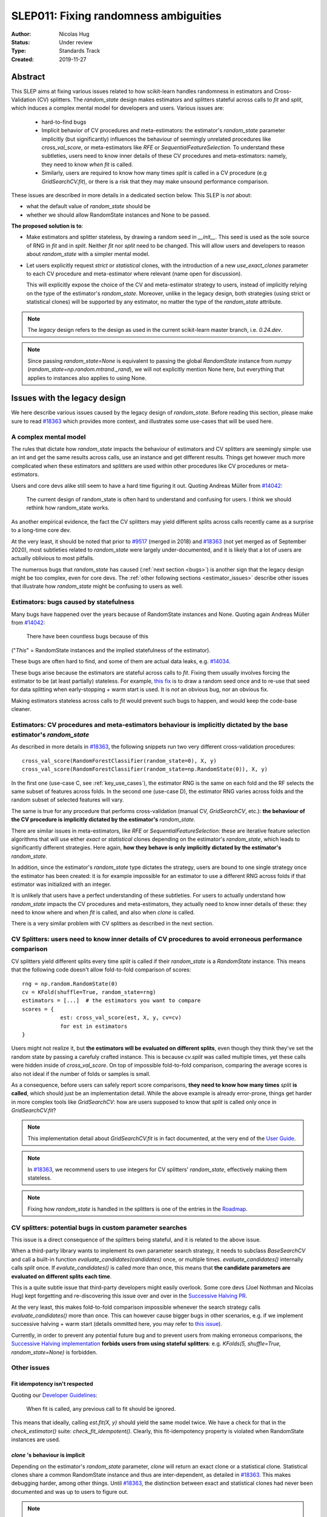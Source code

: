 .. _slep_011:

======================================
SLEP011: Fixing randomness ambiguities
======================================

:Author: Nicolas Hug
:Status: Under review
:Type: Standards Track
:Created: 2019-11-27

Abstract
========

This SLEP aims at fixing various issues related to how scikit-learn handles
randomness in estimators and Cross-Validation (CV) splitters. The
`random_state` design makes estimators and splitters stateful across calls to
`fit` and `split`, which induces a complex mental model for developers and
users. Various issues are:

  - hard-to-find bugs
  - Implicit behavior of CV procedures and meta-estimators: the estimator's
    `random_state` parameter implicitly (but significantly) influences the
    behaviour of seemingly unrelated procedures like `cross_val_score`, or
    meta-estimators like `RFE` or `SequentialFeatureSelection`. To understand
    these subtleties, users need to know inner details of these CV procedures
    and meta-estimators: namely, they need to know *when* `fit` is called.
  - Similarly, users are required to know how many times `split` is called in
    a CV procedure (e.g `GridSearchCV.fit`), or there is a risk that they may
    make unsound performance comparison.

These issues are described in more details in a dedicated section below. This
SLEP is *not* about:

- what the default value of `random_state` should be
- whether we should allow RandomState instances and None to be passed.

**The proposed solution is to**:

- Make estimators and splitter stateless, by drawing a random seed in
  `__init__`. This seed is used as the sole source of RNG in `fit` and in
  `split`. Neither `fit` nor `split` need to be changed. This will
  allow users and developers to reason about `random_state` with a simpler
  mental model.
- Let users explicitly request *strict* or *statistical* clones, with the
  introduction of a new `use_exact_clones` parameter to each CV procedure and
  meta-estimator where relevant (name open for discussion).
  
  This will explicitly expose the choice of the CV and meta-estimator
  strategy to users, instead of implicitly relying on the type of the
  estimator's `random_state`. Moreover, unlike in the legacy design, both
  strategies (using strict or statistical clones) will be supported by any
  estimator, no matter the type of the `random_state` attribute.

.. note::
    The *legacy* design refers to the design as used in the current
    scikit-learn master branch, i.e. `0.24.dev`.

.. note::
    Since passing `random_state=None` is equivalent to passing the global
    `RandomState` instance from `numpy`
    (`random_state=np.random.mtrand._rand`), we will not explicitly mention
    None here, but everything that applies to instances also applies to
    using None.

Issues with the legacy design
=============================

We here describe various issues caused by the legacy design of
`random_state`. Before reading this section, please make sure to read `#18363
<https://github.com/scikit-learn/scikit-learn/pull/18363>`_ which provides
more context, and illustrates some use-cases that will be used here.

A complex mental model
----------------------

The rules that dictate how `random_state` impacts the behaviour of estimators
and CV splitters are seemingly simple: use an int and get the same results
across calls, use an instance and get different results. Things get however
much more complicated when these estimators and splitters are used within
other procedures like CV procedures or meta-estimators.

Users and core devs alike still seem to have a hard time figuring it out.
Quoting Andreas Müller from `#14042
<https://github.com/scikit-learn/scikit-learn/issues/14042>`_:

    The current design of random_state is often hard to understand and
    confusing for users. I think we should rethink how random_state works.

As another empirical evidence, the fact the CV splitters may yield different
splits across calls recently came as a surprise to a long-time core dev.

At the very least, it should be noted that prior to `#9517
<https://github.com/scikit-learn/scikit-learn/pull/9517/>`_ (merged in 2018)
and `#18363 <https://github.com/scikit-learn/scikit-learn/pull/18363>`_ (not
yet merged as of September 2020), most subtleties related to `random_state`
were largely under-documented, and it is likely that a lot of users are
actually oblivious to most pitfalls.

The numerous bugs that `random_state` has caused (:ref:`next section <bugs>`)
is another sign that the legacy design might be too complex, even for core
devs. The :ref:`other following sections <estimator_issues>` describe other
issues that illustrate how `random_state` might be confusing to users as
well.

.. _bugs:

Estimators: bugs caused by statefulness
---------------------------------------

Many bugs have happened over the years because of RandomState instances and
None. Quoting again Andreas Müller from `#14042
<https://github.com/scikit-learn/scikit-learn/issues/14042>`_:

    There have been countless bugs because of this

("*This*" = RandomState instances and the implied statefulness of the
estimator).

These bugs are often hard to find, and some of them are actual data leaks,
e.g. `#14034 <https://github.com/scikit-learn/scikit-learn/issues/14034>`_.

These bugs arise because the estimators are stateful across calls to `fit`.
Fixing them usually involves forcing the estimator to be (at least partially)
stateless. For example, `this fix
<https://github.com/scikit-learn/scikit-learn/pull/14999>`_ is to draw a
random seed once and to re-use that seed for data splitting when
early-stopping + warm start is used. It is *not* an obvious bug, nor an
obvious fix.

Making estimators stateless across calls to `fit` would prevent such bugs to
happen, and would keep the code-base cleaner.

.. _estimator_issues:

Estimators: CV procedures and meta-estimators behaviour is implicitly dictated by the base estimator's `random_state`
---------------------------------------------------------------------------------------------------------------------

As described in more details in `#18363
<https://github.com/scikit-learn/scikit-learn/pull/18363>`_, the following
snippets run two very different cross-validation procedures::

    cross_val_score(RandomForestClassifier(random_state=0), X, y)
    cross_val_score(RandomForestClassifier(random_state=np.RandomState(0)), X, y)

In the first one (use-case C, see :ref:`key_use_cases`), the estimator RNG is
the same on each fold and the RF selects the same subset of features across
folds. In the second one (use-case D), the estimator RNG varies across folds
and the random subset of selected features will vary.

The same is true for any procedure that performs cross-validation (manual CV,
`GridSearchCV`, etc.): **the behaviour of the CV procedure is implicitly
dictated by the estimator's** `random_state`.

There are similar issues in meta-estimators, like `RFE` or
`SequentialFeatureSelection`: these are iterative feature selection
algorithms that will use either *exact* or *statistical* clones depending on
the estimator's `random_state`, which leads to significantly different
strategies. Here again, **how they behave is only implicitly dictated by
the estimator's** `random_state`.

In addition, since the estimator's `random_state` type dictates the strategy,
users are bound to one single strategy once the estimator has been created:
it is for example impossible for an estimator to use a different RNG across
folds if that estimator was initialized with an integer.

It is unlikely that users have a perfect understanding of these subtleties.
For users to actually understand how `random_state` impacts the CV procedures
and meta-estimators, they actually need to know inner details of these: they
need to know where and when `fit` is called, and also when `clone` is called.

There is a very similar problem with CV splitters as described in the next
section.

CV Splitters: users need to know inner details of CV procedures to avoid erroneous performance comparison
---------------------------------------------------------------------------------------------------------

CV splitters yield different splits every time `split` is called if their
`random_state` is a `RandomState` instance. This means that the following
code doesn't allow fold-to-fold comparison of scores::

    rng = np.random.RandomState(0)
    cv = KFold(shuffle=True, random_state=rng)
    estimators = [...]  # the estimators you want to compare
    scores = {
                est: cross_val_score(est, X, y, cv=cv)
                for est in estimators
    }

Users might not realize it, but **the estimators will be evaluated on
different splits**, even though they think they've set the random state by
passing a carefuly crafted instance. This is because `cv.split` was called
multiple times, yet these calls were hidden inside of `cross_val_score`. On
top of impossible fold-to-fold comparison, comparing the average scores is
also not ideal if the number of folds or samples is small.

As a consequence, before users can safely report score comparisons, **they
need to know how many times** `split` **is called**, which should just be an
implementation detail. While the above example is already error-prone, things
get harder in more complex tools like `GridSearchCV`: how are users supposed
to know that `split` is called only once in `GridSearchCV.fit`?

.. note::
    This implementation detail about `GridSearchCV.fit` is in fact
    documented, at the very end of the `User Guide
    <https://scikit-learn.org/stable/modules/cross_validation.html#a-note-on-shuffling>`_.

.. note::
    In `#18363 <https://github.com/scikit-learn/scikit-learn/pull/18363>`_,
    we recommend users to use integers for CV splitters' `random_state`,
    effectively making them stateless.

.. note::
    Fixing how `random_state` is handled in the splitters is one of the
    entries in the `Roadmap <https://scikit-learn.org/dev/roadmap.html>`_.

CV splitters: potential bugs in custom parameter searches
---------------------------------------------------------

This issue is a direct consequence of the splitters being stateful, and it is
related to the above issue.

When a third-party library wants to implement its own parameter
search strategy, it needs to subclass `BaseSearchCV` and call a built-in
function `evaluate_candidates(candidates)` once, or multiple times.
`evaluate_candidates()` internally calls `split` once. If
`evalute_candidates()` is called more than once, this means that **the
candidate parameters are evaluated on different splits each time**.

This is a quite subtle issue that third-party developers might easily
overlook. Some core devs (Joel Nothman and Nicolas Hug) kept forgetting and
re-discovering this issue over and over in the `Successive Halving PR 
<https://github.com/scikit-learn/scikit-learn/pull/13900>`_.

At the very least, this makes fold-to-fold comparison impossible whenever the
search strategy calls `evaluate_candidates()` more than once. This can
however cause bigger bugs in other scenarios, e.g. if we implement successive
halving + warm start (details ommitted here, you may refer to `this issue
<https://github.com/scikit-learn/scikit-learn/issues/15125>`_).

Currently, in order to prevent any potential future bug and to prevent users
from making erroneous comparisons, the `Successive Halving implementation
<https://scikit-learn.org/dev/modules/generated/sklearn.model_selection.HalvingGridSearchCV.html#sklearn.model_selection.HalvingGridSearchCV>`_
**forbids users from using stateful splitters**: e.g. `KFolds(5, shuffle=True,
random_state=None)` is forbidden.

Other issues
------------

Fit idempotency isn't respected
~~~~~~~~~~~~~~~~~~~~~~~~~~~~~~~

Quoting our `Developer Guidelines
<https://scikit-learn.org/stable/developers/develop.html#fitting>`_:

    When fit is called, any previous call to fit should be ignored.

This means that ideally, calling `est.fit(X, y)` should yield the same model
twice. We have a check for that in the `check_estimator()` suite:
`check_fit_idempotent()`. Clearly, this fit-idempotency property is violated
when RandomState instances are used.

`clone` 's behaviour is implicit
~~~~~~~~~~~~~~~~~~~~~~~~~~~~~~~~

Depending on the estimator's `random_state` parameter, `clone` will return
an exact clone or a statistical clone. Statistical clones share a common
RandomState instance and thus are inter-dependent, as detailed in `#18363
<https://github.com/scikit-learn/scikit-learn/pull/18363>`_. This makes
debugging harder, among other things. Until `#18363
<https://github.com/scikit-learn/scikit-learn/pull/18363>`_, the distinction
between exact and statistical clones had never been documented and was up to
users to figure out.

.. note::
    While less user-facing, this issue is actually part of the root cause for
    the aforementioned issues related to estimators in CV procedures and in
    meta-estimators.

.. _key_use_cases:

Key use-cases and requirements
==============================

There are a few use-cases that are made possible by the legacy design and
that we will want to keep supporting in the new design:

- A. Allow for consistent results across executions. This is a natural
  requirement for any implementation: we want users to be able to get
  consistently reproducible results across multiple program executions. This
  is currently supported by removing any use of `random_state=None`.
- B. Allow for maximum variability and different results across executions.
  This is currently supported by passing `random_state=None`: multiple
  program executions yield different results each time.
- C. CV procedures where the estimator's RNG is exactly the same on each
  fold. This is useful when one wants to make sure that a given seed will
  work well on new data (whether users should actually do this is
  debatable...). This is currently supported by passing an int to the
  `random_state` parameter of the estimator.
- D. CV procedures where the estimator's RNG is different for each fold. This
  is useful to increase the statistical significance of CV results. This is
  currently supported by passing a RandomState instance or None to the
  `random_state` parameter of the estimator.
- E. Obtain *strict* clones, i.e. clones that will yield exactly the same
  results when called on the same data. This is currently supported by
  calling `clone` if the estimator's `random_state` is an int.
- F. Obtain *statistical* clones, i.e. estimators
  that are identical but that will yield different results, even when called
  on the same data. This is currently supported by calling `clone` if
  the estimator's `random_state` is an instance or None.
- G. Easily obtain different splits with the same characteristics from a
  splitter. By "same characteristics", we mean same number of splits, same
  choice of stratification, etc. This is useful to implement e.g.
  boostrapping. This is currently supported by calling `split` multiple times
  on the same `cv` instance, if `cv.random_state` is an instance, or None.

.. note::
    C and E are very related: C is supported via creating strict clones (E).
    Similarly, D is supported by creating statistical clones (F).

    In legacy, C and D are mutually exclusive: a given estimator can only do
    C and not D, or only D and not C. Also, a given estimator can only
    produce strict clones or only statistical clones, but not both. In the
    proposed design, all estimators will support both C and D. Similarly,
    strict and statistical clones can be obtained from any estimator.

Proposed Solution
=================

.. note::
    This proposed solution is a work in progress and there is room for
    improvement. Feel free to suggest any.

We want to make estimators and splitter stateless, while also avoiding the
ambiguity of CV procedures and meta-estimators. We also want to keep
supporting all the aforementioned use-cases in some way.

.. note::
    A toy implementation of the proposed solution with illustration snippets
    is available in `this notebook
    <https://nbviewer.jupyter.org/gist/NicolasHug/2db607b01482988fa549eb2c8770f79f>`_.

The proposed solution is to sample a seed from `random_state` at `__init__`
in estimators and splitters::

    def _sample_seed(random_state):
        # sample a random seed to be stored as the random_state attribute
        # ints are passe-through
        if isinstance(random_state, int):
            return random_state
        else:
            return check_random_state(random_state).randint(0, 2**32)

    class MyEstimator(BaseEstimator):
        def __init__(self, random_state=None):
            self.random_state = _sample_seed(random_state)
        
        def set_params(self, random_state=None):
            self.random_state = _sample_seed(random_state)
          
    class MySplitter(BaseSplitter):
        def __init__(self, random_state=None):
            self.random_state = _sample_seed(random_state)

`fit`, `split`, and `get_params` are unchanged.

In order to **explicitly** support use-cases C and D, CV procedures like
`cross_val_score` should be updated with a new `use_exact_clones` parameter
(name up for discussion)::

    def _check_statistical_clone_possible(est):
      if 'random_state' not in est.get_params():
          raise ValueError("This estimator isn't random and can only have exact clones")

    def cross_val_score(est, X, y, cv, use_exact_clones=True):
        # use_exact_clones:
        # - if True, the same estimator RNG is used on each fold (use-case C) 
        # - if False, the different estimator RNG are used on each fold (use-case D) 
        
        if use_exact_clones:
            statistical = False
        else:
            # need a local RNG so that clones have different random_state attributes
            _check_statistical_clone_possible(est)
            statistical = np.random.RandomState(est.random_state)
            
        return [
            clone(est, statistical=statistical)
            .fit(X[train], y[train])
            .score(X[test], y[test])
            for train, test in cv.split(X, y)
        ]

Meta-estimators should be updated in a similar fashion to make their
different behavior explicit. The `clone` function needs to be updated so that
one can explicitly request exact or statistical clones::

    def clone(est, statistical=False):
        # Return a strict clone or a statistical clone.
        
        # statistical parameter can be:
        # - False: a strict clone is returned
        # - True: a statistical clone is returned. Its RNG is seeded from `est`
        # - None, int, or RandomState instance: a statistical clone is returned.
        #   Its RNG is seeded from `statistical`. This is useful to
        #   create multiple statistical clones that don't have the same RNG
        
        params = est.get_params()
        
        if statistical is not False:
            # A statistical clone is a clone with a different random_state attribute
            _check_statistical_clone_possible(est)
            rng = params['random_state'] if statistical is True else statistical
            params['random_state'] = _sample_seed(check_random_state(rng))
            
        return est.__class__(**params)

Use-cases support
-----------------

Use-cases A and B are supported just like before.

Use-cases C, D, E, F are explicitly supported *and* can be achieved by any
estimator, no matter its `random_state`. The legacy design can only
(implicitly) support either C and E or D and F.

Use-case G can be explicitly supported by creating multiple CV instances,
each with a different `random_state`::

    rng = np.RandomState(0)
    cvs = [KFold(random_state=rng) for _ in range(n_bootstrap_iterations)]
  
Alternatively, we can introduce the notion of statistical clone for splitters,
and let `clone` support splitters as well. This is however more involved.

Advantages
----------

- Users do not need to know the internals of CV procedures or meta estimators
  anymore. Any potential ambiguity is now made explicit and exposed to them
  in the documentation. *This is the main point of this SLEP*.

- The mental model is simpler: no matter what is passed as `random_state`
  (int, RandomState instances, or None), results are constant across calls to
  `fit` and `split`. The RandomState instance is mutated **once** (and only
  once) in `__init__`. Bugs will be less likely to sneak in.

- Estimators and splitters are stateless, and `fit` is now properly
  idempotent.

- Users now have explicit control on the CV procedures and meta-estimators,
  instead of implicitly relying on the estimator's `random_state`.

- Since CV splitters always yield the same splits, the chances of performing
  erroneous score comparison is limited.

- It is possible to preserve full backward-compatibility of behaviors in
  cases where an int was passed.

- `fit`, `split`, and `get_params` are unchanged.

Drawbacks
---------

- We break our convention that `__init__` should only ever store attributes,
  as they are passed in. Note however that the reason we have this convention
  is that we want the semantic of `__init__` and `set_params` are the same,
  and we want to enable people to change public attributes without having
  surprising behaviour. **This is still respected here.** So this isn't
  really an issue.

- CV procedures and meta-estimators must be updated.

Backward compatibility
----------------------

When an integer was used as `random_state`, all backward compatibility in
terms of results can be preserved (this will depend on the default value of
the `use_exact_clones` parameter)

Similarly, when an instance was used, results may be backward compatible for
CV procedures and meta-estimators depending on the default. However,
successive calls to `fit` will not yield backward-compatible results.
Similarly for splitters, backward compatibility cannot be preserved.

A deprecation path could be to start introducing the `use_exact_clones`
parameters without introducing the seed drawing in `__init__` yet. This would
however require a temporary deprecation of RandomState instances as well.

The easiest way might be allow for a breaking change.

Alternative solutions
=====================

Change the default of all random_state from `None` to a hardcoded int
---------------------------------------------------------------------

This doesn't solve much: it might limit pitfalls in users code, but does not
address the statefulness issues, nor the ambiguity of CV procedures and
meta-estimators.

Stop supporting RandomState instances
-------------------------------------

We would not be able to support use-cases D or G except by passing `None`,
but then it would be impossible to get reproducible results across executions
(use-case A)

Store a seed in fit/split instead of in init
---------------------------------------------

Instead of storing a seed in `__init__`, we could store it the first time
`fit()` is called. For example::

    def fit(self):  # or split()
        self._random_state = check_random_state(self.random_state).randint(2*32)
        rng = self._random_state
        # ...

The advantage is that we respect our convention with `__init__`.

However, `fit` idempotency isn't respected anymore: the first call to `fit`
clearly influences all the other ones. The mental model is also not as clear
as the one of the proposed solution: users don't really know when that seed
is going to be drawn unless they know the internals of the procedures they
are using.

This also introduces a private attribute, so we would need more intrusive
changes to `set_params`, `get_params`, and `clone`.

.. References and Footnotes
.. ------------------------

.. .. [1] Each SLEP must either be explicitly labeled as placed in the public
..    domain (see this SLEP as an example) or licensed under the `Open
..    Publication License`_.

.. .. _Open Publication License: https://www.opencontent.org/openpub/


.. Copyright
.. ---------

.. This document has been placed in the public domain. [1]_
